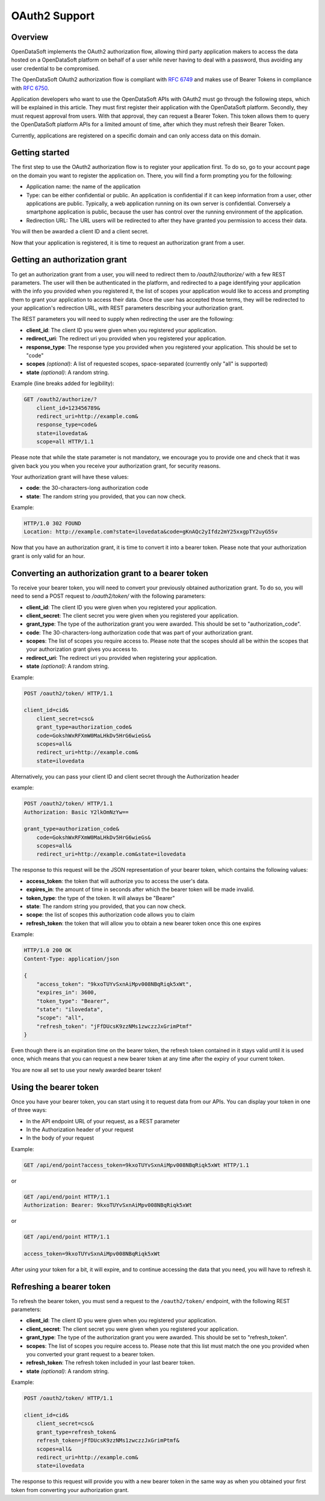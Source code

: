 OAuth2 Support
==============

Overview
--------

OpenDataSoft implements the OAuth2 authorization flow, allowing third party application makers to access the data 
hosted on a OpenDataSoft platform on behalf of a user while never having to deal with a password, thus avoiding any user 
credential to be compromised.

The OpenDataSoft OAuth2 authorization flow is compliant with `RFC 6749 <http://tools.ietf.org/html/rfc6749>`_ and makes 
use of Bearer Tokens in compliance with `RFC 6750 <http://tools.ietf.org/html/rfc6750>`_.

Application developers who want to use the OpenDataSoft APIs with OAuth2 must go through the following steps, which will
be explained in this article. They must first register their application with the OpenDataSoft platform. Secondly, they 
must request approval from users. With that approval, they can request a Bearer Token. This token allows them to query 
the OpenDataSoft platform APIs for a limited amount of time, after which they must refresh their Bearer Token.

Currently, applications are registered on a specific domain and can only access data on this domain.

Getting started
---------------

The first step to use the OAuth2 authorization flow is to register your application first. To do so, go to your account 
page on the domain you want to register the application on. There, you will find a form prompting you for the following:

* Application name: the name of the application
* Type: can be either confidential or public. An application is confidential if it can keep information from a user, 
  other applications are public. Typically, a web application running on its own server is confidential. Conversely a 
  smartphone application is public, because the user has control over the running environment of the application.
* Redirection URL: The URL users will be redirected to after they have granted you permission to access their data.

You will then be awarded a client ID and a client secret.

Now that your application is registered, it is time to request an authorization grant from a user.

Getting an authorization grant
------------------------------

To get an authorization grant from a user, you will need to redirect them to `/oauth2/authorize/` with a few REST 
parameters. The user will then be authenticated in the platform, and redirected to a page identifying your application 
with the info you provided when you registered it, the list of scopes your application would like to access and 
prompting them to grant your application to access their data. Once the user has accepted those terms, they will be 
redirected to your application's redirection URL, with REST parameters describing your authorization grant.

The REST parameters you will need to supply when redirecting the user are the following:

* **client_id**: The client ID you were given when you registered your application.
* **redirect_uri**: The redirect uri you provided when you registered your application.
* **response_type**: The response type you provided when you registered your application. This should be set to "code"
* **scopes** *(optional)*: A list of requested scopes, space-separated (currently only "all" is supported)
* **state** *(optional)*: A random string.

Example (line breaks added for legibility):

.. code-block:: http

    GET /oauth2/authorize/?
        client_id=123456789&
        redirect_uri=http://example.com&
        response_type=code&
        state=ilovedata&
        scope=all HTTP/1.1

Please note that while the state parameter is not mandatory, we encourage you to provide one and check that it was given
back you you when you receive your authorization grant, for security reasons.

Your authorization grant will have these values:

* **code**: the 30-characters-long authorization code
* **state**: The random string you provided, that you can now check.

Example:

.. code-block:: http

    HTTP/1.0 302 FOUND
    Location: http://example.com?state=ilovedata&code=gKnAQc2yIfdz2mY25xxgpTY2uyG5Sv

Now that you have an authorization grant, it is time to convert it into a bearer token. Please note that your 
authorization grant is only valid for an hour.

Converting an authorization grant to a bearer token
---------------------------------------------------

To receive your bearer token, you will need to convert your previously obtained authorization grant. To do so, you will 
need to send a POST request to `/oauth2/token/` with the following parameters:

* **client_id**: The client ID you were given when you registered your application. 
* **client_secret**: The client secret you were given when you registered your application.
* **grant_type**: The type of the authorization grant you were awarded. This should be set to "authorization_code".
* **code**: The 30-characters-long authorization code that was part of your authorization grant.
* **scopes**: The list of scopes you require access to. Please note that the scopes should all be within the scopes that 
  your authorization grant gives you access to. 
* **redirect_uri**: The redirect uri you provided when registering your application.
* **state** *(optional)*: A random string.

Example:

.. code-block:: http

    POST /oauth2/token/ HTTP/1.1

    client_id=cid&
        client_secret=csc&
        grant_type=authorization_code&
        code=GokshWxRFXmW0MaLHkDv5HrG6wieGs&
        scopes=all&
        redirect_uri=http://example.com&
        state=ilovedata

Alternatively, you can pass your client ID and client secret through the Authorization header

example:

.. code-block:: http

    POST /oauth2/token/ HTTP/1.1
    Authorization: Basic Y2lkOmNzYw==

    grant_type=authorization_code&
        code=GokshWxRFXmW0MaLHkDv5HrG6wieGs&
        scopes=all&
        redirect_uri=http://example.com&state=ilovedata

The response to this request will be the JSON representation of your bearer token, which contains the following values:

* **access_token**: the token that will authorize you to access the user's data.
* **expires_in**: the amount of time in seconds after which the bearer token will be made invalid.
* **token_type**: the type of the token. It will always be "Bearer"
* **state**: The random string you provided, that you can now check.
* **scope**: the list of scopes this authorization code allows you to claim
* **refresh_token**: the token that will allow you to obtain a new bearer token once this one expires


Example:

.. code-block:: http

    HTTP/1.0 200 OK
    Content-Type: application/json

    {
        "access_token": "9kxoTUYvSxnAiMpv008NBqRiqk5xWt",
        "expires_in": 3600,
        "token_type": "Bearer",
        "state": "ilovedata",
        "scope": "all",
        "refresh_token": "jFfDUcsK9zzNMs1zwczzJxGrimPtmf"
    }

Even though there is an expiration time on the bearer token, the refresh token contained in it stays valid until it is 
used once, which means that you can request a new bearer token at any time after the expiry of your current token.

You are now all set to use your newly awarded bearer token!

Using the bearer token
----------------------

Once you have your bearer token, you can start using it to request data from our APIs. You can display your token in one 
of three ways:

* In the API endpoint URL of your request, as a REST parameter
* In the Authorization header of your request
* In the body of your request

Example:

.. code-block:: http

    GET /api/end/point?access_token=9kxoTUYvSxnAiMpv008NBqRiqk5xWt HTTP/1.1

or

.. code-block:: http

    GET /api/end/point HTTP/1.1
    Authorization: Bearer: 9kxoTUYvSxnAiMpv008NBqRiqk5xWt

or

.. code-block:: http

    GET /api/end/point HTTP/1.1

    access_token=9kxoTUYvSxnAiMpv008NBqRiqk5xWt

After using your token for a bit, it will expire, and to continue accessing the data that you need, you will have to 
refresh it.

Refreshing a bearer token
-------------------------

To refresh the bearer token, you must send a request to the ``/oauth2/token/`` endpoint, with the following REST 
parameters:

* **client_id**: The client ID you were given when you registered your application. 
* **client_secret**: The client secret you were given when you registered your application.
* **grant_type**: The type of the authorization grant you were awarded. This should be set to "refresh_token".
* **scopes**: The list of scopes you require access to. Please note that this list must match the one you provided when 
  you converted your grant request to a bearer token. 
* **refresh_token**: The refresh token included in your last bearer token.
* **state** *(optional)*: A random string.

Example:

.. code-block:: http

    POST /oauth2/token/ HTTP/1.1

    client_id=cid&
        client_secret=csc&
        grant_type=refresh_token&
        refresh_token=jFfDUcsK9zzNMs1zwczzJxGrimPtmf&
        scopes=all&
        redirect_uri=http://example.com&
        state=ilovedata

The response to this request will provide you with a new bearer token in the same way as when you obtained your first 
token from converting your authorization grant.